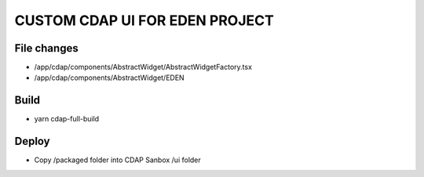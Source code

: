 ==============
CUSTOM CDAP UI FOR EDEN PROJECT
==============


File changes
------------
- /app/cdap/components/AbstractWidget/AbstractWidgetFactory.tsx
- /app/cdap/components/AbstractWidget/EDEN


Build
------------
- yarn cdap-full-build


Deploy
------------
- Copy /packaged folder into CDAP Sanbox /ui folder